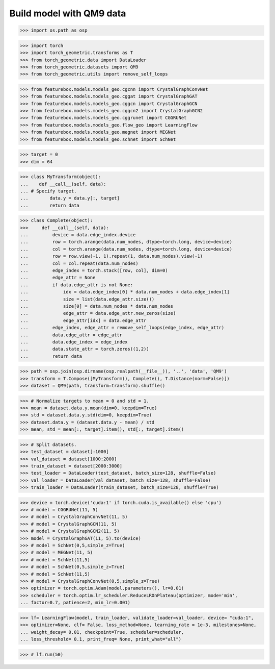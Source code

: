 Build model with QM9 data
==========================

>>> import os.path as osp

>>> import torch
>>> import torch_geometric.transforms as T
>>> from torch_geometric.data import DataLoader
>>> from torch_geometric.datasets import QM9
>>> from torch_geometric.utils import remove_self_loops


>>> from featurebox.models.models_geo.cgcnn import CrystalGraphConvNet
>>> from featurebox.models.models_geo.cggat import CrystalGraphGAT
>>> from featurebox.models.models_geo.cggcn import CrystalGraphGCN
>>> from featurebox.models.models_geo.cggcn2 import CrystalGraphGCN2
>>> from featurebox.models.models_geo.cggrunet import CGGRUNet
>>> from featurebox.models.models_geo.flow_geo import LearningFlow
>>> from featurebox.models.models_geo.megnet import MEGNet
>>> from featurebox.models.models_geo.schnet import SchNet


>>> target = 0
>>> dim = 64


>>> class MyTransform(object):
...    def __call__(self, data):
... # Specify target.
...        data.y = data.y[:, target]
...        return data


>>> class Complete(object):
>>>     def __call__(self, data):
...         device = data.edge_index.device
...         row = torch.arange(data.num_nodes, dtype=torch.long, device=device)
...         col = torch.arange(data.num_nodes, dtype=torch.long, device=device)
...         row = row.view(-1, 1).repeat(1, data.num_nodes).view(-1)
...         col = col.repeat(data.num_nodes)
...         edge_index = torch.stack([row, col], dim=0)
...         edge_attr = None
...         if data.edge_attr is not None:
...             idx = data.edge_index[0] * data.num_nodes + data.edge_index[1]
...             size = list(data.edge_attr.size())
...             size[0] = data.num_nodes * data.num_nodes
...             edge_attr = data.edge_attr.new_zeros(size)
...             edge_attr[idx] = data.edge_attr
...         edge_index, edge_attr = remove_self_loops(edge_index, edge_attr)
...         data.edge_attr = edge_attr
...         data.edge_index = edge_index
...         data.state_attr = torch.zeros((1,2))
...         return data


>>> path = osp.join(osp.dirname(osp.realpath(__file__)), '..', 'data', 'QM9')
>>> transform = T.Compose([MyTransform(), Complete(), T.Distance(norm=False)])
>>> dataset = QM9(path, transform=transform).shuffle()

>>> # Normalize targets to mean = 0 and std = 1.
>>> mean = dataset.data.y.mean(dim=0, keepdim=True)
>>> std = dataset.data.y.std(dim=0, keepdim=True)
>>> dataset.data.y = (dataset.data.y - mean) / std
>>> mean, std = mean[:, target].item(), std[:, target].item()

>>> # Split datasets.
>>> test_dataset = dataset[:1000]
>>> val_dataset = dataset[1000:2000]
>>> train_dataset = dataset[2000:3000]
>>> test_loader = DataLoader(test_dataset, batch_size=128, shuffle=False)
>>> val_loader = DataLoader(val_dataset, batch_size=128, shuffle=False)
>>> train_loader = DataLoader(train_dataset, batch_size=128, shuffle=True)

>>> device = torch.device('cuda:1' if torch.cuda.is_available() else 'cpu')
>>> # model = CGGRUNet(11, 5)
>>> # model = CrystalGraphConvNet(11, 5)
>>> # model = CrystalGraphGCN(11, 5)
>>> # model = CrystalGraphGCN2(11, 5)
>>> model = CrystalGraphGAT(11, 5).to(device)
>>> # model = SchNet(0,5,simple_z=True)
>>> # model = MEGNet(11, 5)
>>> # model = SchNet(11,5)
>>> # model = SchNet(0,5,simple_z=True)
>>> # model = SchNet(11,5)
>>> # model = CrystalGraphConvNet(0,5,simple_z=True)
>>> optimizer = torch.optim.Adam(model.parameters(), lr=0.01)
>>> scheduler = torch.optim.lr_scheduler.ReduceLROnPlateau(optimizer, mode='min',
... factor=0.7, patience=2, min_lr=0.001)

>>> lf= LearningFlow(model, train_loader, validate_loader=val_loader, device= "cuda:1",
>>> optimizer=None, clf= False, loss_method=None, learning_rate = 1e-3, milestones=None,
... weight_decay= 0.01, checkpoint=True, scheduler=scheduler,
... loss_threshold= 0.1, print_freq= None, print_what="all")

>>> # lf.run(50)

